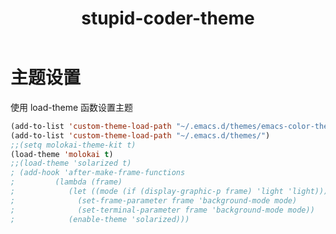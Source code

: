 #+TITLE: stupid-coder-theme

* 主题设置
  使用 load-theme 函数设置主题
  #+BEGIN_SRC emacs-lisp
  (add-to-list 'custom-theme-load-path "~/.emacs.d/themes/emacs-color-theme-solarized")
  (add-to-list 'custom-theme-load-path "~/.emacs.d/themes/")
  ;;(setq molokai-theme-kit t)
  (load-theme 'molokai t)
  ;;(load-theme 'solarized t)
  ; (add-hook 'after-make-frame-functions
  ;         (lambda (frame)
  ;            (let ((mode (if (display-graphic-p frame) 'light 'light)))
  ;              (set-frame-parameter frame 'background-mode mode)
  ;              (set-terminal-parameter frame 'background-mode mode))
  ;            (enable-theme 'solarized)))
  #+END_SRC
